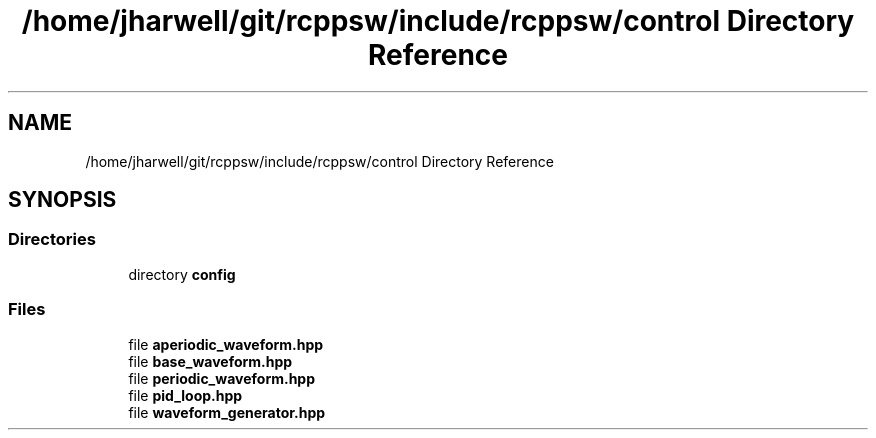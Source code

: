 .TH "/home/jharwell/git/rcppsw/include/rcppsw/control Directory Reference" 3 "Sat Feb 5 2022" "RCPPSW" \" -*- nroff -*-
.ad l
.nh
.SH NAME
/home/jharwell/git/rcppsw/include/rcppsw/control Directory Reference
.SH SYNOPSIS
.br
.PP
.SS "Directories"

.in +1c
.ti -1c
.RI "directory \fBconfig\fP"
.br
.in -1c
.SS "Files"

.in +1c
.ti -1c
.RI "file \fBaperiodic_waveform\&.hpp\fP"
.br
.ti -1c
.RI "file \fBbase_waveform\&.hpp\fP"
.br
.ti -1c
.RI "file \fBperiodic_waveform\&.hpp\fP"
.br
.ti -1c
.RI "file \fBpid_loop\&.hpp\fP"
.br
.ti -1c
.RI "file \fBwaveform_generator\&.hpp\fP"
.br
.in -1c
